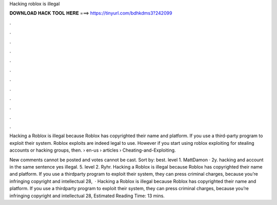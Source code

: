Hacking roblox is illegal



𝐃𝐎𝐖𝐍𝐋𝐎𝐀𝐃 𝐇𝐀𝐂𝐊 𝐓𝐎𝐎𝐋 𝐇𝐄𝐑𝐄 ===> https://tinyurl.com/bdhkdms3?242099



.



.



.



.



.



.



.



.



.



.



.



.

Hacking a Roblox is illegal because Roblox has copyrighted their name and platform. If you use a third-party program to exploit their system. Roblox exploits are indeed legal to use. However if you start using roblox exploiting for stealing accounts or hacking groups, then.  › en-us › articles › Cheating-and-Exploiting.

New comments cannot be posted and votes cannot be cast. Sort by: best. level 1. MattDamon · 2y. hacking and account in the same sentence yes illegal. 5. level 2. Ryhr. Hacking a Roblox is illegal because Roblox has copyrighted their name and platform. If you use a thirdparty program to exploit their system, they can press criminal charges, because you’re infringing copyright and intellectual  28,   · Hacking a Roblox is illegal because Roblox has copyrighted their name and platform. If you use a thirdparty program to exploit their system, they can press criminal charges, because you’re infringing copyright and intellectual  28, Estimated Reading Time: 13 mins.
